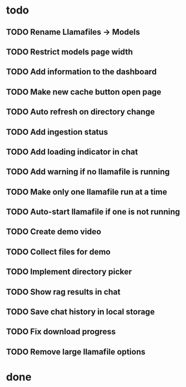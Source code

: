 * todo
** TODO Rename Llamafiles -> Models
** TODO Restrict models page width
** TODO Add information to the dashboard
** TODO Make new cache button open page
** TODO Auto refresh on directory change
** TODO Add ingestion status
** TODO Add loading indicator in chat
** TODO Add warning if no llamafile is running
** TODO Make only one llamafile run at a time
** TODO Auto-start llamafile if one is not running
** TODO Create demo video
** TODO Collect files for demo
** TODO Implement directory picker
** TODO Show rag results in chat
** TODO Save chat history in local storage
** TODO Fix download progress
** TODO Remove large llamafile options

* done
